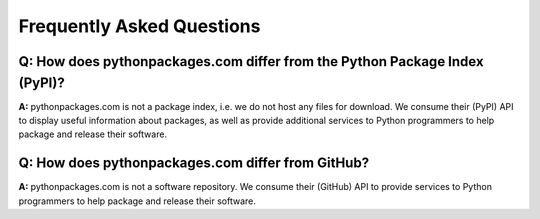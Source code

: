 
Frequently Asked Questions
==========================

Q: How does pythonpackages.com differ from the Python Package Index (PyPI)?
---------------------------------------------------------------------------

**A:** pythonpackages.com is not a package index, i.e. we do not host any files for download. We consume their (PyPI) API to display useful information about packages, as well as provide additional services to Python programmers to help package and release their software.

Q: How does pythonpackages.com differ from GitHub?
--------------------------------------------------

**A:** pythonpackages.com is not a software repository. We consume their (GitHub) API to provide services to Python programmers to help package and release their software.
